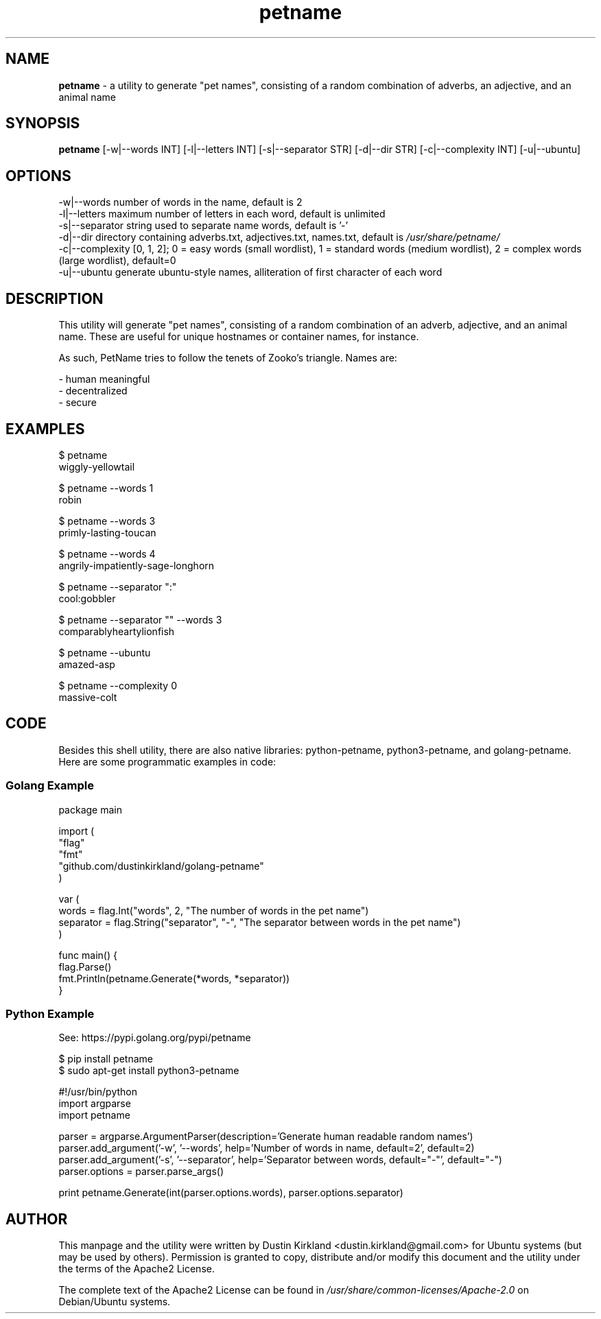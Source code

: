 .TH petname 1 "15 December 2014" petname "petname"
.SH NAME
\fBpetname\fP \- a utility to generate "pet names", consisting of a random combination of adverbs, an adjective, and an animal name

.SH SYNOPSIS
\fBpetname\fP [-w|--words INT] [-l|--letters INT] [-s|--separator STR] [-d|--dir STR] [-c|--complexity INT] [-u|--ubuntu]

.SH OPTIONS
.nf
    -w|--words            number of words in the name, default is 2
    -l|--letters          maximum number of letters in each word, default is unlimited
    -s|--separator        string used to separate name words, default is '-'
    -d|--dir              directory containing adverbs.txt, adjectives.txt, names.txt, default is \fI/usr/share/petname/\fP
    -c|--complexity       [0, 1, 2]; 0 = easy words (small wordlist), 1 = standard words (medium wordlist), 2 = complex words (large wordlist), default=0
    -u|--ubuntu           generate ubuntu-style names, alliteration of first character of each word
.fi

.SH DESCRIPTION

This utility will generate "pet names", consisting of a random combination of an adverb, adjective, and an animal name.  These are useful for unique hostnames or container names, for instance.

As such, PetName tries to follow the tenets of Zooko's triangle.  Names are:

 - human meaningful
 - decentralized
 - secure

.SH EXAMPLES
.nf
    $ petname
    wiggly-yellowtail

    $ petname --words 1
    robin

    $ petname --words 3
    primly-lasting-toucan

    $ petname --words 4
    angrily-impatiently-sage-longhorn

    $ petname --separator ":"
    cool:gobbler

    $ petname --separator "" --words 3
    comparablyheartylionfish

    $ petname --ubuntu
    amazed-asp

    $ petname --complexity 0
    massive-colt
.fi

.SH CODE

Besides this shell utility, there are also native libraries: python-petname, python3-petname, and golang-petname.  Here are some programmatic examples in code:


.SS Golang Example
\&
.nf
package main

import (
    "flag"
    "fmt"
    "github.com/dustinkirkland/golang-petname"
)

var (
    words = flag.Int("words", 2, "The number of words in the pet name")
    separator = flag.String("separator", "-", "The separator between words in the pet name")
)

func main() {
    flag.Parse()
    fmt.Println(petname.Generate(*words, *separator))
}
.fi

.SS Python Example

    See: https://pypi.golang.org/pypi/petname

        $ pip install petname
        $ sudo apt-get install python3-petname

\&
.nf
#!/usr/bin/python
import argparse
import petname

parser = argparse.ArgumentParser(description='Generate human readable random names')
parser.add_argument('-w', '--words', help='Number of words in name, default=2', default=2)
parser.add_argument('-s', '--separator', help='Separator between words, default="-"', default="-")
parser.options = parser.parse_args()

print petname.Generate(int(parser.options.words), parser.options.separator)
.fi


.SH AUTHOR
This manpage and the utility were written by Dustin Kirkland <dustin.kirkland@gmail.com> for Ubuntu systems (but may be used by others).  Permission is granted to copy, distribute and/or modify this document and the utility under the terms of the Apache2 License.

The complete text of the Apache2 License can be found in \fI/usr/share/common-licenses/Apache-2.0\fP on Debian/Ubuntu systems.

